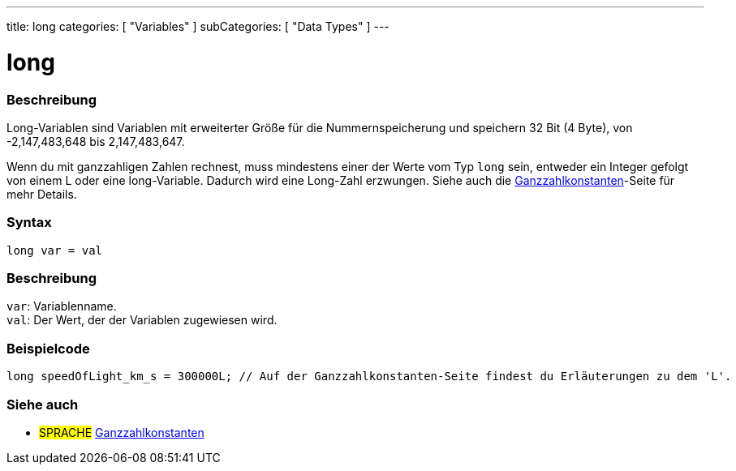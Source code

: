 ---
title: long
categories: [ "Variables" ]
subCategories: [ "Data Types" ]
---

= long

// ÜBERSICHTSABSCHNITT STARTET
[#overview]
--

[float]
=== Beschreibung
Long-Variablen sind Variablen mit erweiterter Größe für die Nummernspeicherung und speichern 32 Bit (4 Byte), von -2,147,483,648 bis 2,147,483,647.

Wenn du mit ganzzahligen Zahlen rechnest, muss mindestens einer der Werte vom Typ `long` sein, entweder ein Integer gefolgt von einem L oder eine long-Variable. Dadurch wird eine Long-Zahl erzwungen.
Siehe auch die link:../../constants/integerconstants[Ganzzahlkonstanten]-Seite für mehr Details.
[%hardbreaks]


[float]
=== Syntax
`long var = val`


[float]
=== Beschreibung
`var`: Variablenname. +
`val`: Der Wert, der der Variablen zugewiesen wird.
[%hardbreaks]
--
// ÜBERSICHTSABSCHNITT ENDET




// HOW-TO-USE-ABSCHNITT STARTET
[#howtouse]
--

[float]
=== Beispielcode
// Beschreibe, worum es im Beispielcode geht, und füge relevanten Code hinzu   ►►►►► DIESER ABSCHNITT IST OBLIGATORISCH ◄◄◄◄◄


[source,arduino]
----
long speedOfLight_km_s = 300000L; // Auf der Ganzzahlkonstanten-Seite findest du Erläuterungen zu dem 'L'.
----

--
// HOW-TO-USE-ABSCHNITT ENDET

// SIEHE-AUCH-ABSCHNITT SECTION STARTS
[#see_also]
--

[float]
=== Siehe auch

[role="language"]
* #SPRACHE# link:../../constants/integerconstants[Ganzzahlkonstanten]

--
// SIEHE-AUCH-ABSCHNITT SECTION ENDET

